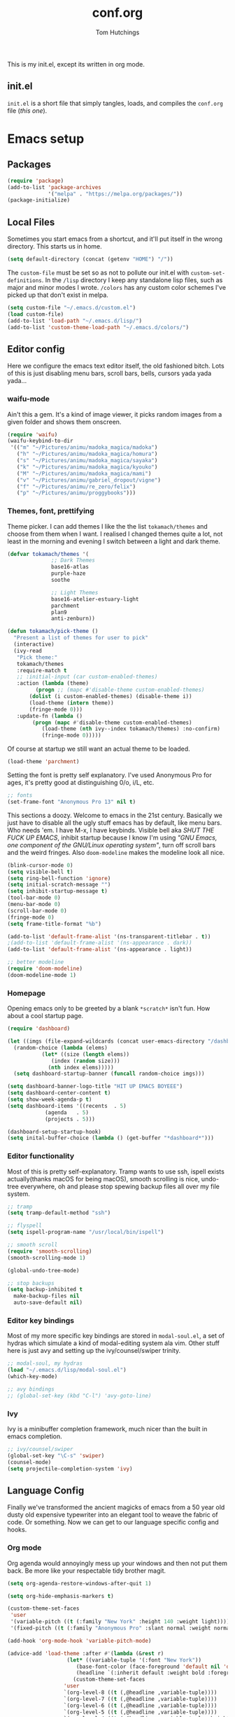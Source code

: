 #+TITLE: conf.org
#+AUTHOR: Tom Hutchings
#+BABEL: :cache yes
#+PROPERTY: header-args :tangle yes

This is my init.el, except its written in org mode. 

** init.el
   =init.el= is a short file that simply tangles, loads, and compiles the =conf.org= file (/this one/).

* Emacs setup
** Packages
#+BEGIN_SRC emacs-lisp
(require 'package)
(add-to-list 'package-archives
             '("melpa" . "https://melpa.org/packages/"))
(package-initialize)
#+END_SRC

** Local Files
   Sometimes you start emacs from a shortcut, and it'll put itself in the wrong directory. This starts us in home.

#+BEGIN_SRC emacs-lisp
  (setq default-directory (concat (getenv "HOME") "/"))
#+END_SRC

   The =custom-file= must be set so as not to pollute our init.el with =custom-set-definitions=.
   In the =/lisp= directory I keep any standalone lisp files, such as major and minor modes I wrote.
   =/colors= has any custom color schemes I've picked up that don't exist in melpa.

#+BEGIN_SRC emacs-lisp
(setq custom-file "~/.emacs.d/custom.el")
(load custom-file)
(add-to-list 'load-path "~/.emacs.d/lisp/")
(add-to-list 'custom-theme-load-path "~/.emacs.d/colors/")
#+END_SRC

** Editor config
   Here we configure the emacs text editor itself, the old fashioned bitch. Lots of this is just disabling menu bars, scroll bars, bells, cursors yada yada yada...

*** waifu-mode
    Ain't this a gem. It's a kind of image viewer, it picks random images from a given folder and shows them onscreen.
#+BEGIN_SRC emacs-lisp
(require 'waifu)
(waifu-keybind-to-dir
 '(("m" "~/Pictures/animu/madoka_magica/madoka")
   ("h" "~/Pictures/animu/madoka_magica/homura")
   ("s" "~/Pictures/animu/madoka_magica/sayaka")
   ("k" "~/Pictures/animu/madoka_magica/kyouko")
   ("M" "~/Pictures/animu/madoka_magica/mami")
   ("v" "~/Pictures/animu/gabriel_dropout/vigne")
   ("f" "~/Pictures/animu/re_zero/felix")
   ("p" "~/Pictures/animu/proggybooks")))
#+END_SRC

*** Themes, font, prettifying
    Theme picker. I can add themes I like the the list =tokamach/themes= and choose from them when I want. I realised I changed themes quite a lot, not least in the morning and evening I switch between a light and dark theme.

#+BEGIN_SRC emacs-lisp
  (defvar tokamach/themes '(
			    ;; Dark Themes
			    base16-atlas
			    purple-haze
			    soothe

			    ;; Light Themes
			    base16-atelier-estuary-light
			    parchment
			    plan9
			    anti-zenburn))

  (defun tokamach/pick-theme ()
    "Present a list of themes for user to pick"
    (interactive)
    (ivy-read
     "Pick theme:"
     tokamach/themes 
     :require-match t
     ;; :initial-input (car custom-enabled-themes)
     :action (lambda (theme)
	       (progn ;; (mapc #'disable-theme custom-enabled-themes)
		 (dolist (i custom-enabled-themes) (disable-theme i))
		 (load-theme (intern theme))
		 (fringe-mode 0)))
     :update-fn (lambda ()
		  (progn (mapc #'disable-theme custom-enabled-themes)
			 (load-theme (nth ivy--index tokamach/themes) :no-confirm)
			 (fringe-mode 0)))))
#+END_SRC

    Of course at startup we still want an actual theme to be loaded.

#+BEGIN_SRC emacs-lisp
  (load-theme 'parchment)
#+END_SRC

    Setting the font is pretty self explanatory. I've used Anonymous Pro for ages, it's pretty good at distinguishing 0/o, i/L, etc.

#+BEGIN_SRC emacs-lisp
  ;; fonts
  (set-frame-font "Anonymous Pro 13" nil t)
#+END_SRC

    This sections a doozy. Welcome to emacs in the 21st century. Basically we just have to disable all the ugly stuff emacs has by default, like menu bars. Who needs 'em. I have M-x, I have keybinds. Visible bell aka /SHUT THE FUCK UP EMACS/, inhibit startup because I know I'm using /"GNU Emacs, one component of the GNU/Linux operating system"/, turn off scroll bars and the weird fringes. Also =doom-modeline= makes the modeline look all nice.

#+BEGIN_SRC emacs-lisp
  (blink-cursor-mode 0)
  (setq visible-bell t)
  (setq ring-bell-function 'ignore)
  (setq initial-scratch-message "")
  (setq inhibit-startup-message t)
  (tool-bar-mode 0)
  (menu-bar-mode 0)
  (scroll-bar-mode 0)
  (fringe-mode 0)
  (setq frame-title-format "%b")

  (add-to-list 'default-frame-alist '(ns-transparent-titlebar . t))
  ;(add-to-list 'default-frame-alist '(ns-appearance . dark))
  (add-to-list 'default-frame-alist '(ns-appearance . light))

  ;; better modeline
  (require 'doom-modeline)
  (doom-modeline-mode 1)
#+END_SRC

*** Homepage
Opening emacs only to be greeted by a blank =*scratch*= isn't fun. How about a cool startup page.

#+BEGIN_SRC emacs-lisp
  (require 'dashboard)

  (let ((imgs (file-expand-wildcards (concat user-emacs-directory "/dashboard-images/*.png")))
	(random-choice (lambda (elems)
			 (let* ((size (length elems))
				(index (random size)))
			   (nth index elems)))))
    (setq dashboard-startup-banner (funcall random-choice imgs)))

  (setq dashboard-banner-logo-title "HIT UP EMACS BOYEEE")
  (setq dashboard-center-content t)
  (setq show-week-agenda-p t)
  (setq dashboard-items '((recents  . 5)
			  (agenda   . 5)
			  (projects . 5)))

  (dashboard-setup-startup-hook)
  (setq inital-buffer-choice (lambda () (get-buffer "*dashboard*")))
#+END_SRC

*** Editor functionality
    Most of this is pretty self-explanatory. Tramp wants to use ssh, ispell exists actually(thanks macOS for being macOS), smooth scrolling is nice, undo-tree everywhere, oh and please stop spewing backup files all over my file system.

#+BEGIN_SRC emacs-lisp
  ;; tramp
  (setq tramp-default-method "ssh")

  ;; flyspell
  (setq ispell-program-name "/usr/local/bin/ispell")

  ;; smooth scroll
  (require 'smooth-scrolling)
  (smooth-scrolling-mode 1)

  (global-undo-tree-mode)

  ;; stop backups
  (setq backup-inhibited t
	make-backup-files nil
	auto-save-default nil)
#+END_SRC

*** Editor key bindings
    Most of my more specific key bindings are stored in =modal-soul.el=, a set of hydras which simulate a kind of modal-editing system ala vim. Other stuff here is just avy and setting up the ivy/counsel/swiper trinity.

#+BEGIN_SRC emacs-lisp
  ;; modal-soul, my hydras
  (load "~/.emacs.d/lisp/modal-soul.el")
  (which-key-mode)

  ;; avy bindings
  ;; (global-set-key (kbd "C-l") 'avy-goto-line)
#+END_SRC

*** Ivy
    Ivy is a minibuffer completion framework, much nicer than the built in emacs completion. 
#+BEGIN_SRC emacs-lisp
  ;; ivy/counsel/swiper
  (global-set-key "\C-s" 'swiper)
  (counsel-mode)
  (setq projectile-completion-system 'ivy)
#+END_SRC

** Language Config
   Finally we've transformed the ancient magicks of emacs from a 50 year old dusty old expensive typewriter into an elegant tool to weave the fabric of code. Or something. Now we can get to our language specific config and hooks. 

*** Org mode
    Org agenda would annoyingly mess up your windows and then not put them back. Be more like your respectable tidy brother magit.

#+BEGIN_SRC emacs-lisp
  (setq org-agenda-restore-windows-after-quit 1)

  (setq org-hide-emphasis-markers t)

  (custom-theme-set-faces
   'user
   '(variable-pitch ((t (:family "New York" :height 140 :weight light))))
   '(fixed-pitch ((t (:family "Anonymous Pro" :slant normal :weight normal :height 1.0 :width normal)))))

  (add-hook 'org-mode-hook 'variable-pitch-mode)

  (advice-add 'load-theme :after #'(lambda (&rest r)
				     (let* ((variable-tuple '(:font "New York"))
					    (base-font-color (face-foreground 'default nil 'default))
					    (headline `(:inherit default :weight bold :foreground ,base-font-color)))
				       (custom-theme-set-faces
					'user
					`(org-level-8 ((t (,@headline ,variable-tuple))))
					`(org-level-7 ((t (,@headline ,variable-tuple))))
					`(org-level-6 ((t (,@headline ,variable-tuple))))
					`(org-level-5 ((t (,@headline ,variable-tuple))))
					`(org-level-4 ((t (,@headline ,variable-tuple :height 1.2))))
					`(org-level-3 ((t (,@headline ,variable-tuple :height 1.4))))
					`(org-level-2 ((t (,@headline ,variable-tuple :height 1.6))))
					`(org-level-1 ((t (,@headline ,variable-tuple :height 1.8))))

					'(org-block                 ((t (:inherit fixed-pitch))))
					'(org-code                  ((t (:inherit (shadow fixed-pitch)))))
					'(org-document-info         ((t (:foreground "dark orange"))))
					'(org-document-info-keyword ((t (:inherit (shadow fixed-pitch)))))
					'(org-indent                ((t (:inherit (org-hide fixed-pitch)))))
					'(org-link                  ((t (:foreground "royal blue" :underline t))))
					'(org-meta-line             ((t (:inherit (font-lock-comment-face fixed-pitch)))))
					'(org-property-value        ((t (:inherit fixed-pitch))) t)
					'(org-special-keyword       ((t (:inherit (font-lock-comment-face fixed-pitch)))))
					'(org-table                 ((t (:inherit fixed-pitch :foreground "#83a598"))))
					'(org-tag                   ((t (:inherit (shadow fixed-pitch) :weight bold :height 0.8))))
					'(org-verbatim              ((t (:inherit (shadow fixed-pitch)))))))))

  (require 'org-bullets)
  (add-hook 'org-mode-hook (lambda () (org-bullets-mode 1)))
#+END_SRC

*** C/C++
    The siblings who don't want to be associated with each other, lumped in to the same hook once again. By default emacs formats C in a bizarre GNU way. Cool, but not for me. Or whoever else has to read my C code.
    The mode hook was to set up eglot, but since that's proved very difficult in OS dev stuff, and my main C programming is for OS dev, I just disabled it until I can be bothered.
#+BEGIN_SRC emacs-lisp
  (setq c-default-style "linux"
	c-basic-offset 4)

  (defun tokamach/c-c++-hook ()
    "Personal C/C++ hook."
    (setq company-backends
	  (cons 'company-capf
		(remove 'company-capf company-backends)))
		(eglot-ensure))

  ;(add-hook 'c-mode-hook 'tokamach/c-c++-hook)
#+END_SRC

*** Lisps
    The language of the gods finally gets its turn. Do I want intelligent context dependent structural editing? *YES*. Do I want rainbows all over my parentheses? *YES*. Gimme that good shit.

#+BEGIN_SRC emacs-lisp
  (defun tokamach/lisp-hook ()
    "Personal Lisp hook."
    (lispy-mode)
    (rainbow-delimiters-mode)
    (show-paren-mode)
    (company-mode))

  (add-hook 'emacs-lisp-mode-hook  #'tokamach/lisp-hook)
  (add-hook 'common-lisp-mode-hook #'tokamach/lisp-hook)
  (add-hook 'scheme-mode-hook      #'tokamach/lisp-hook)
  (add-hook 'lisp-mode-hook        #'tokamach/lisp-hook)

  ;; Common Lisp
  (require 'slime)
  (setq inferior-lisp-program "/usr/local/bin/sbcl")
  (slime-setup '(slime-fancy slime-company))
#+END_SRC

*** Latex
    This is really just wrestling with macOS. AuCTeX is really good out of the box.
#+BEGIN_SRC emacs-lisp
(exec-path-from-shell-initialize)
(setq TeX-parse-self t) ; Enable parse on load.
(setq TeX-auto-save t) ; Enable parse on save.
#+END_SRC
*** Matlab
    Urgh, matlab. At least its not too bad to use from within Emacs. We've gotta tell matlab-mode where the matlab binary is, and then we get to use the shell and eval like features in Emacs.

#+BEGIN_SRC emacs-lisp
(setq matlab-shell-command "/Applications/MATLAB_R2019a.app/bin/matlab")
(setq matlab-shell-command-switches (list "-nodesktop"))
#+END_SRC
